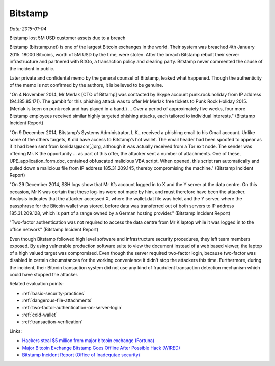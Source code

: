 
.. This is a generated file from data/. DO NOT EDIT.

.. _bitstamp:

Bitstamp
==============================================================

*Date: 2015-01-04*

Bitstamp lost 5M USD customer assets due to a breach

Bitstamp (bitstamp.net) is one of the largest Bitcoin exchanges in the world. Their system was breached 4th January 2015. 18000 Bitcoins, worth of 5M USD by the time, were stolen. After the breach Bitstamp rebuilt their server infrastructure and partnered with BitGo, a transaction policy and clearing party. Bitstamp never commented the cause of the incident in public.

Later private and confidental memo by the general counsel of Bitstamp, leaked what happened. Though the authenticity of the memo is not confirmed by the authors, it is believed to be genuine.

"On 4 November 2014, Mr Merlak [CTO of Bittamp] was contacted by Skype account punk.rock.holiday from IP address (94.185.85.171). The gambit for this phishing attack was to offer Mr Merlak free tickets to Punk Rock Holiday 2015. (Merlak is keen on punk rock and has played in a band.) ... Over a period of approximately five weeks, four more Bitstamp employees received similar highly targeted phishing attacks, each tailored to individual interests." (Bitstamp Incident Report)

"On 9 December 2014, Bitstamp’s Systems Administrator, L.K., received a phishing email to his Gmail account. Unlike some of the others targets, K did have access to Bitstamp’s hot wallet. The email header had been spoofed to appear as if it had been sent from konidas@acm[.]org, although it was actually received from a Tor exit node. The sender was offering Mr. K the opportunity ... as part of this offer, the attacker sent a number of attachments. One of these, UPE_application_form.doc, contained obfuscated malicious VBA script. When opened, this script ran automatically and pulled down a malicious file from IP address 185.31.209.145, thereby compromising the machine." (Bitstamp Incident Report)

"On 29 December 2014, SSH logs show that Mr K’s account logged in to X and the Y server at the data centre. On this occasion, Mr K was certain that these log-ins were not made by him, and must therefore have been the attacker. Analysis indicates that the attacker accessed X, where the wallet.dat file was held, and the Y server, where the passphrase for the Bitcoin wallet was stored, before data was transferred out of both servers to IP address 185.31.209.128, which is part of a range owned by a German hosting provider." (Bitstamp Incident Report)

"Two-factor authentication was not required to access the data centre from Mr K laptop while it was logged in to the office network" (Bitstamp Incident Report)

Even though Bitstamp followed high level software and infrastructure security procedures, they left team members exposed. By using vulnerable production software suite to view the document instead of a web based viewer, the laptop of a high valued target was compromised. Even though the server required two-factor login, because two-factor was disabled in certain circumstances for the working convenience it didn't stop the attackers this time. Furthermore, during the incident, their Bitcoin transaction system did not use any kind of fraudulent transaction detection mechanism which could have stopped the attacker.



Related evaluation points:

- :ref:`basic-security-practices`

- :ref:`dangerous-file-attachments`

- :ref:`two-factor-authentication-on-server-login`

- :ref:`cold-wallet`

- :ref:`transaction-verification`





Links:

- `Hackers steal $5 million from major bitcoin exchange (Fortuna) <http://fortune.com/2015/01/05/bitstamp-bitcoin-freeze-hack/>`_

- `Major Bitcoin Exchange Bitstamp Goes Offline After Possible Hack (WIRED) <http://www.wired.com/2015/01/bitstamp-offline/>`_

- `Bitstamp Incident Report (Office of Inadequtae security) <http://www.databreaches.net/bitstamp-incident-report-february-2015/>`_


